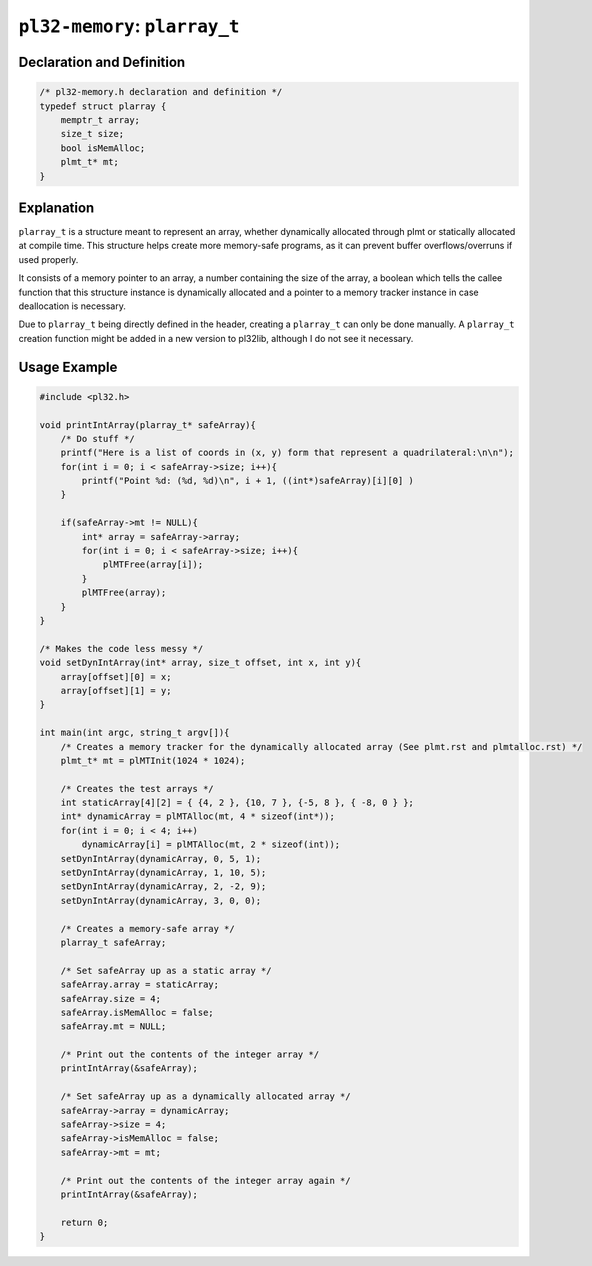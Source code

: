 ******************************
``pl32-memory``: ``plarray_t``
******************************

Declaration and Definition
--------------------------

.. code-block:: c

    /* pl32-memory.h declaration and definition */
    typedef struct plarray {
        memptr_t array;
        size_t size;
        bool isMemAlloc;
        plmt_t* mt;
    }

Explanation
-----------

``plarray_t`` is a structure meant to represent an array, whether dynamically
allocated through plmt or statically allocated at compile time. This structure
helps create more memory-safe programs, as it can prevent
buffer overflows/overruns if used properly.

It consists of a memory pointer to an array, a number containing the size of the
array, a boolean which tells the callee function that this structure instance is dynamically allocated and a pointer to a memory tracker instance in case deallocation
is necessary.

Due to ``plarray_t`` being directly defined in the header, creating a
``plarray_t`` can only be done manually. A ``plarray_t`` creation function might
be added in a new version to pl32lib, although I do not see it necessary.

Usage Example
-------------

.. code-block:: c

    #include <pl32.h>

    void printIntArray(plarray_t* safeArray){
        /* Do stuff */
        printf("Here is a list of coords in (x, y) form that represent a quadrilateral:\n\n");
        for(int i = 0; i < safeArray->size; i++){
            printf("Point %d: (%d, %d)\n", i + 1, ((int*)safeArray)[i][0] )
        }

        if(safeArray->mt != NULL){
            int* array = safeArray->array;
            for(int i = 0; i < safeArray->size; i++){
                plMTFree(array[i]);
            }
            plMTFree(array);
        }
    }

    /* Makes the code less messy */
    void setDynIntArray(int* array, size_t offset, int x, int y){
        array[offset][0] = x;
        array[offset][1] = y;
    }

    int main(int argc, string_t argv[]){
        /* Creates a memory tracker for the dynamically allocated array (See plmt.rst and plmtalloc.rst) */
        plmt_t* mt = plMTInit(1024 * 1024);

        /* Creates the test arrays */
        int staticArray[4][2] = { {4, 2 }, {10, 7 }, {-5, 8 }, { -8, 0 } };
        int* dynamicArray = plMTAlloc(mt, 4 * sizeof(int*));
        for(int i = 0; i < 4; i++)
            dynamicArray[i] = plMTAlloc(mt, 2 * sizeof(int));
        setDynIntArray(dynamicArray, 0, 5, 1);
        setDynIntArray(dynamicArray, 1, 10, 5);
        setDynIntArray(dynamicArray, 2, -2, 9);
        setDynIntArray(dynamicArray, 3, 0, 0);

        /* Creates a memory-safe array */
        plarray_t safeArray;

        /* Set safeArray up as a static array */
        safeArray.array = staticArray;
        safeArray.size = 4;
        safeArray.isMemAlloc = false;
        safeArray.mt = NULL;

        /* Print out the contents of the integer array */
        printIntArray(&safeArray);

        /* Set safeArray up as a dynamically allocated array */
        safeArray->array = dynamicArray;
        safeArray->size = 4;
        safeArray->isMemAlloc = false;
        safeArray->mt = mt;

        /* Print out the contents of the integer array again */
        printIntArray(&safeArray);

        return 0;
    }